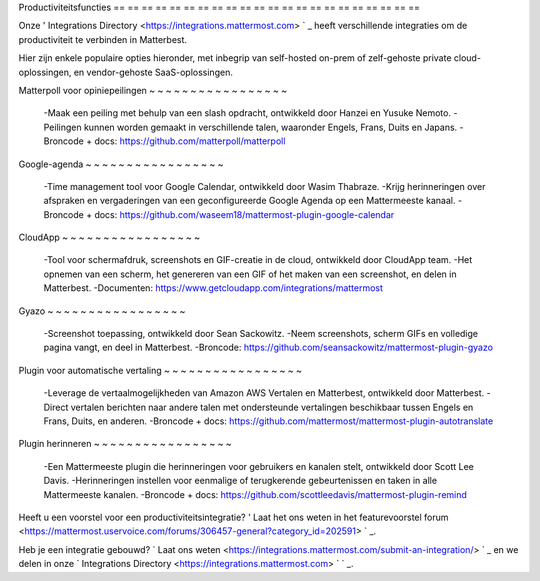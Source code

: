 Productiviteitsfuncties
== == == == == == == == == == == == == == == == == == == == == ==

Onze ' Integrations Directory <https://integrations.mattermost.com> ` _ heeft verschillende integraties om de productiviteit te verbinden in Matterbest.

Hier zijn enkele populaire opties hieronder, met inbegrip van self-hosted on-prem of zelf-gehoste private cloud-oplossingen, en vendor-gehoste SaaS-oplossingen.

Matterpoll voor opiniepeilingen
~ ~ ~ ~ ~ ~ ~ ~ ~ ~ ~ ~ ~ ~ ~ ~ ~

 -Maak een peiling met behulp van een slash opdracht, ontwikkeld door Hanzei en Yusuke Nemoto.
 -Peilingen kunnen worden gemaakt in verschillende talen, waaronder Engels, Frans, Duits en Japans.
 -Broncode + docs: https://github.com/matterpoll/matterpoll

Google-agenda
~ ~ ~ ~ ~ ~ ~ ~ ~ ~ ~ ~ ~ ~ ~ ~ ~

 -Time management tool voor Google Calendar, ontwikkeld door Wasim Thabraze.
 -Krijg herinneringen over afspraken en vergaderingen van een geconfigureerde Google Agenda op een Mattermeeste kanaal.
 -Broncode + docs: https://github.com/waseem18/mattermost-plugin-google-calendar

CloudApp
~ ~ ~ ~ ~ ~ ~ ~ ~ ~ ~ ~ ~ ~ ~ ~ ~

 -Tool voor schermafdruk, screenshots en GIF-creatie in de cloud, ontwikkeld door CloudApp team.
 -Het opnemen van een scherm, het genereren van een GIF of het maken van een screenshot, en delen in Matterbest.
 -Documenten: https://www.getcloudapp.com/integrations/mattermost

Gyazo
~ ~ ~ ~ ~ ~ ~ ~ ~ ~ ~ ~ ~ ~ ~ ~ ~

 -Screenshot toepassing, ontwikkeld door Sean Sackowitz.
 -Neem screenshots, scherm GIFs en volledige pagina vangt, en deel in Matterbest.
 -Broncode: https://github.com/seansackowitz/mattermost-plugin-gyazo

Plugin voor automatische vertaling
~ ~ ~ ~ ~ ~ ~ ~ ~ ~ ~ ~ ~ ~ ~ ~ ~

 -Leverage de vertaalmogelijkheden van Amazon AWS Vertalen en Matterbest, ontwikkeld door Matterbest.
 -Direct vertalen berichten naar andere talen met ondersteunde vertalingen beschikbaar tussen Engels en Frans, Duits, en anderen.
 -Broncode + docs: https://github.com/mattermost/mattermost-plugin-autotranslate

Plugin herinneren
~ ~ ~ ~ ~ ~ ~ ~ ~ ~ ~ ~ ~ ~ ~ ~ ~

 -Een Mattermeeste plugin die herinneringen voor gebruikers en kanalen stelt, ontwikkeld door Scott Lee Davis.
 -Herinneringen instellen voor eenmalige of terugkerende gebeurtenissen en taken in alle Mattermeeste kanalen.
 -Broncode + docs: https://github.com/scottleedavis/mattermost-plugin-remind

Heeft u een voorstel voor een productiviteitsintegratie? ' Laat het ons weten in het featurevoorstel forum <https://mattermost.uservoice.com/forums/306457-general?category_id=202591> ` _.

Heb je een integratie gebouwd? ` Laat ons weten <https://integrations.mattermost.com/submit-an-integration/> ` _ en we delen in onze ` Integrations Directory <https://integrations.mattermost.com> ` ` _.
